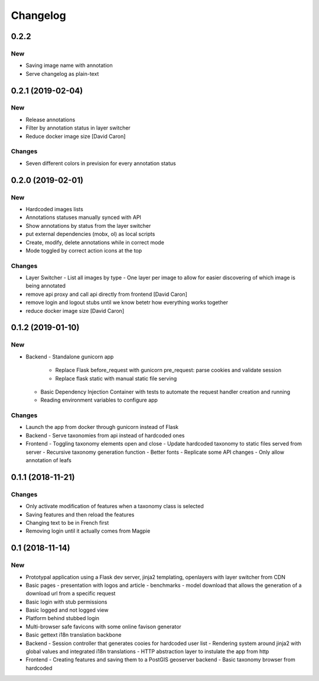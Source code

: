 Changelog
=========

0.2.2
-----

New
~~~

- Saving image name with annotation
- Serve changelog as plain-text

0.2.1 (2019-02-04)
------------------

New
~~~

- Release annotations
- Filter by annotation status in layer switcher
- Reduce docker image size [David Caron]

Changes
~~~~~~~

- Seven different colors in prevision for every annotation status

0.2.0 (2019-02-01)
------------------

New
~~~

- Hardcoded images lists
- Annotations statuses manually synced with API
- Show annotations by status from the layer switcher
- put external dependencies (mobx, ol) as local scripts
- Create, modify, delete annotations while in correct mode
- Mode toggled by correct action icons at the top

Changes
~~~~~~~

- Layer Switcher
  - List all images by type
  - One layer per image to allow for easier discovering of which image is being annotated
- remove api proxy and call api directly from frontend [David Caron]
- remove login and logout stubs until we know betetr how everything works together
- reduce docker image size [David Caron]

0.1.2 (2019-01-10)
------------------

New
~~~

- Backend
  - Standalone gunicorn app
    - Replace Flask before_request with gunicorn pre_request: parse cookies and validate session
    - Replace flask static with manual static file serving
  - Basic Dependency Injection Container with tests to automate the request handler creation and running
  - Reading environment variables to configure app

Changes
~~~~~~~

- Launch the app from docker through gunicorn instead of Flask
- Backend
  - Serve taxonomies from api instead of hardcoded ones
- Frontend
  - Toggling taxonomy elements open and close
  - Update hardcoded taxonomy to static files served from server
  - Recursive taxonomy generation function
  - Better fonts
  - Replicate some API changes
  - Only allow annotation of leafs

0.1.1 (2018-11-21)
------------------

Changes
~~~~~~~

- Only activate modification of features when a taxonomy class is selected
- Saving features and then reload the features
- Changing text to be in French first
- Removing login until it actually comes from Magpie

0.1 (2018-11-14)
----------------

New
~~~
- Prototypal application using a Flask dev server, jinja2 templating, openlayers with layer switcher from CDN
- Basic pages
  - presentation with logos and article
  - benchmarks
  - model download that allows the generation of a download url from a specific request
- Basic login with stub permissions
- Basic logged and not logged view
- Platform behind stubbed login
- Multi-browser safe favicons with some online favison generator
- Basic gettext i18n translation backbone
- Backend
  - Session controller that generates cooies for hardcoded user list
  - Rendering system around jinja2 with global values and integrated i18n translations
  - HTTP abstraction layer to instulate the app from http
- Frontend
  - Creating features and saving them to a PostGIS geoserver backend
  - Basic taxonomy browser from hardcoded
